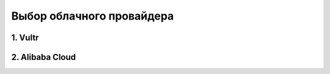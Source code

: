 Выбор облачного провайдера
##########################

1. Vultr
========

2. Alibaba Cloud
================